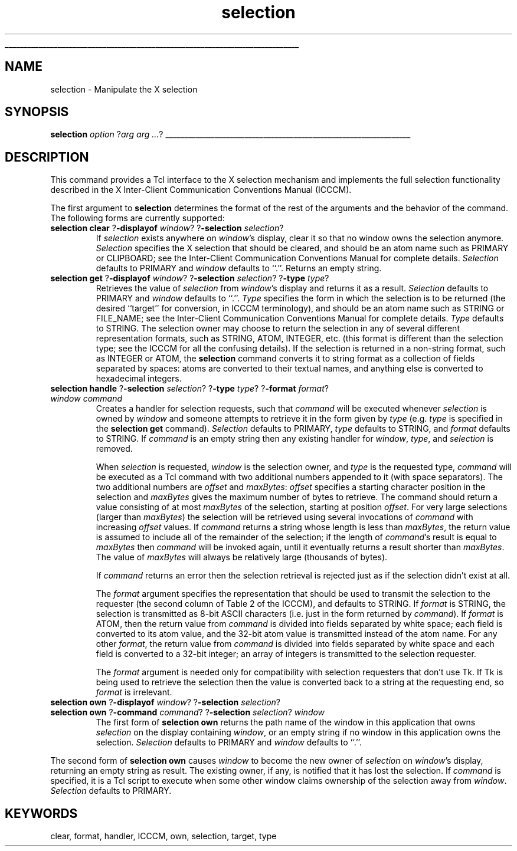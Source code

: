 '\"
'\" Copyright (c) 1990-1994 The Regents of the University of California.
'\" Copyright (c) 1994-1996 Sun Microsystems, Inc.
'\"
'\" See the file "license.terms" for information on usage and redistribution
'\" of this file, and for a DISCLAIMER OF ALL WARRANTIES.
'\" 
'\" RCS: @(#) $Id: selection.n,v 1.9 1999/01/26 04:11:16 jingham Exp $
'\" 
'\" The definitions below are for supplemental macros used in Tcl/Tk
'\" manual entries.
'\"
'\" .AP type name in/out ?indent?
'\"	Start paragraph describing an argument to a library procedure.
'\"	type is type of argument (int, etc.), in/out is either "in", "out",
'\"	or "in/out" to describe whether procedure reads or modifies arg,
'\"	and indent is equivalent to second arg of .IP (shouldn't ever be
'\"	needed;  use .AS below instead)
'\"
'\" .AS ?type? ?name?
'\"	Give maximum sizes of arguments for setting tab stops.  Type and
'\"	name are examples of largest possible arguments that will be passed
'\"	to .AP later.  If args are omitted, default tab stops are used.
'\"
'\" .BS
'\"	Start box enclosure.  From here until next .BE, everything will be
'\"	enclosed in one large box.
'\"
'\" .BE
'\"	End of box enclosure.
'\"
'\" .CS
'\"	Begin code excerpt.
'\"
'\" .CE
'\"	End code excerpt.
'\"
'\" .VS ?version? ?br?
'\"	Begin vertical sidebar, for use in marking newly-changed parts
'\"	of man pages.  The first argument is ignored and used for recording
'\"	the version when the .VS was added, so that the sidebars can be
'\"	found and removed when they reach a certain age.  If another argument
'\"	is present, then a line break is forced before starting the sidebar.
'\"
'\" .VE
'\"	End of vertical sidebar.
'\"
'\" .DS
'\"	Begin an indented unfilled display.
'\"
'\" .DE
'\"	End of indented unfilled display.
'\"
'\" .SO
'\"	Start of list of standard options for a Tk widget.  The
'\"	options follow on successive lines, in four columns separated
'\"	by tabs.
'\"
'\" .SE
'\"	End of list of standard options for a Tk widget.
'\"
'\" .OP cmdName dbName dbClass
'\"	Start of description of a specific option.  cmdName gives the
'\"	option's name as specified in the class command, dbName gives
'\"	the option's name in the option database, and dbClass gives
'\"	the option's class in the option database.
'\"
'\" .UL arg1 arg2
'\"	Print arg1 underlined, then print arg2 normally.
'\"
'\" RCS: @(#) $Id: man.macros,v 1.9 1999/01/26 04:11:15 jingham Exp $
'\"
'\"	# Set up traps and other miscellaneous stuff for Tcl/Tk man pages.
.if t .wh -1.3i ^B
.nr ^l \n(.l
.ad b
'\"	# Start an argument description
.de AP
.ie !"\\$4"" .TP \\$4
.el \{\
.   ie !"\\$2"" .TP \\n()Cu
.   el          .TP 15
.\}
.ie !"\\$3"" \{\
.ta \\n()Au \\n()Bu
\&\\$1	\\fI\\$2\\fP	(\\$3)
.\".b
.\}
.el \{\
.br
.ie !"\\$2"" \{\
\&\\$1	\\fI\\$2\\fP
.\}
.el \{\
\&\\fI\\$1\\fP
.\}
.\}
..
'\"	# define tabbing values for .AP
.de AS
.nr )A 10n
.if !"\\$1"" .nr )A \\w'\\$1'u+3n
.nr )B \\n()Au+15n
.\"
.if !"\\$2"" .nr )B \\w'\\$2'u+\\n()Au+3n
.nr )C \\n()Bu+\\w'(in/out)'u+2n
..
.AS Tcl_Interp Tcl_CreateInterp in/out
'\"	# BS - start boxed text
'\"	# ^y = starting y location
'\"	# ^b = 1
.de BS
.br
.mk ^y
.nr ^b 1u
.if n .nf
.if n .ti 0
.if n \l'\\n(.lu\(ul'
.if n .fi
..
'\"	# BE - end boxed text (draw box now)
.de BE
.nf
.ti 0
.mk ^t
.ie n \l'\\n(^lu\(ul'
.el \{\
.\"	Draw four-sided box normally, but don't draw top of
.\"	box if the box started on an earlier page.
.ie !\\n(^b-1 \{\
\h'-1.5n'\L'|\\n(^yu-1v'\l'\\n(^lu+3n\(ul'\L'\\n(^tu+1v-\\n(^yu'\l'|0u-1.5n\(ul'
.\}
.el \}\
\h'-1.5n'\L'|\\n(^yu-1v'\h'\\n(^lu+3n'\L'\\n(^tu+1v-\\n(^yu'\l'|0u-1.5n\(ul'
.\}
.\}
.fi
.br
.nr ^b 0
..
'\"	# VS - start vertical sidebar
'\"	# ^Y = starting y location
'\"	# ^v = 1 (for troff;  for nroff this doesn't matter)
.de VS
.if !"\\$2"" .br
.mk ^Y
.ie n 'mc \s12\(br\s0
.el .nr ^v 1u
..
'\"	# VE - end of vertical sidebar
.de VE
.ie n 'mc
.el \{\
.ev 2
.nf
.ti 0
.mk ^t
\h'|\\n(^lu+3n'\L'|\\n(^Yu-1v\(bv'\v'\\n(^tu+1v-\\n(^Yu'\h'-|\\n(^lu+3n'
.sp -1
.fi
.ev
.\}
.nr ^v 0
..
'\"	# Special macro to handle page bottom:  finish off current
'\"	# box/sidebar if in box/sidebar mode, then invoked standard
'\"	# page bottom macro.
.de ^B
.ev 2
'ti 0
'nf
.mk ^t
.if \\n(^b \{\
.\"	Draw three-sided box if this is the box's first page,
.\"	draw two sides but no top otherwise.
.ie !\\n(^b-1 \h'-1.5n'\L'|\\n(^yu-1v'\l'\\n(^lu+3n\(ul'\L'\\n(^tu+1v-\\n(^yu'\h'|0u'\c
.el \h'-1.5n'\L'|\\n(^yu-1v'\h'\\n(^lu+3n'\L'\\n(^tu+1v-\\n(^yu'\h'|0u'\c
.\}
.if \\n(^v \{\
.nr ^x \\n(^tu+1v-\\n(^Yu
\kx\h'-\\nxu'\h'|\\n(^lu+3n'\ky\L'-\\n(^xu'\v'\\n(^xu'\h'|0u'\c
.\}
.bp
'fi
.ev
.if \\n(^b \{\
.mk ^y
.nr ^b 2
.\}
.if \\n(^v \{\
.mk ^Y
.\}
..
'\"	# DS - begin display
.de DS
.RS
.nf
.sp
..
'\"	# DE - end display
.de DE
.fi
.RE
.sp
..
'\"	# SO - start of list of standard options
.de SO
.SH "STANDARD OPTIONS"
.LP
.nf
.ta 4c 8c 12c
.ft B
..
'\"	# SE - end of list of standard options
.de SE
.fi
.ft R
.LP
See the \\fBoptions\\fR manual entry for details on the standard options.
..
'\"	# OP - start of full description for a single option
.de OP
.LP
.nf
.ta 4c
Command-Line Name:	\\fB\\$1\\fR
Database Name:	\\fB\\$2\\fR
Database Class:	\\fB\\$3\\fR
.fi
.IP
..
'\"	# CS - begin code excerpt
.de CS
.RS
.nf
.ta .25i .5i .75i 1i
..
'\"	# CE - end code excerpt
.de CE
.fi
.RE
..
.de UL
\\$1\l'|0\(ul'\\$2
..
.TH selection n 4.0 Tk "Tk Built-In Commands"
.BS
'\" Note:  do not modify the .SH NAME line immediately below!
.SH NAME
selection \- Manipulate the X selection
.SH SYNOPSIS
\fBselection \fIoption\fR ?\fIarg arg ...\fR?
.BE

.SH DESCRIPTION
.PP
This command provides a Tcl interface to the X selection mechanism and
implements the full selection functionality described in the
X Inter-Client Communication Conventions Manual (ICCCM).
.PP
The first argument to \fBselection\fR determines the format of the
rest of the arguments and the behavior of the command.  The following
forms are currently supported:
.PP
.TP
\fBselection clear\fR ?\fB\-displayof\fR \fIwindow\fR? ?\fB\-selection\fR \fIselection\fR?
If \fIselection\fR exists anywhere on \fIwindow\fR's display, clear it
so that no window owns the selection anymore.  \fISelection\fR
specifies the X selection that should be cleared, and should be an
atom name such as PRIMARY or CLIPBOARD; see the Inter-Client
Communication Conventions Manual for complete details.
\fISelection\fR defaults to PRIMARY and \fIwindow\fR defaults to ``.''.
Returns an empty string. 
.TP
\fBselection get\fR ?\fB\-displayof\fR \fIwindow\fR? ?\fB\-selection\fR \fIselection\fR? ?\fB\-type\fR \fItype\fR?
Retrieves the value of \fIselection\fR from \fIwindow\fR's display and
returns it as a result.  \fISelection\fR defaults to PRIMARY and
\fIwindow\fR defaults to ``.''. 
\fIType\fR specifies the form in which the selection is to be returned
(the desired ``target'' for conversion, in ICCCM terminology), and
should be an atom name such as STRING or FILE_NAME; see the
Inter-Client Communication Conventions Manual for complete details.
\fIType\fR defaults to STRING.  The selection owner may choose to
return the selection in any of several different representation
formats, such as STRING, ATOM, INTEGER, etc. (this format is different
than the selection type; see the ICCCM for all the confusing details).
If the selection is returned in a non-string format, such as INTEGER
or ATOM, the \fBselection\fR command converts it to string format as a
collection of fields separated by spaces: atoms are converted to their
textual names, and anything else is converted to hexadecimal integers.
.TP
\fBselection handle\fR ?\fB\-selection\fR \fIselection\fR? ?\fB\-type\fR \fItype\fR? ?\fB\-format\fR \fIformat\fR? \fIwindow command\fR
Creates a handler for selection requests, such that \fIcommand\fR will
be executed whenever \fIselection\fR is owned by \fIwindow\fR and
someone attempts to retrieve it in the form given by \fItype\fR
(e.g. \fItype\fR is specified in the \fBselection get\fR command).
\fISelection\fR defaults to PRIMARY, \fItype\fR defaults to STRING, and
\fIformat\fR defaults to STRING.  If \fIcommand\fR is an empty string
then any existing handler for \fIwindow\fR, \fItype\fR, and
\fIselection\fR is removed.
.RS
.PP
When \fIselection\fR is requested, \fIwindow\fR is the selection owner,
and \fItype\fR is the requested type, \fIcommand\fR will be executed
as a Tcl command with two additional numbers appended to it
(with space separators).  
The two additional numbers
are \fIoffset\fR and \fImaxBytes\fR:  \fIoffset\fR specifies a starting
character position in the selection and \fImaxBytes\fR gives the maximum
number of bytes to retrieve.  The command should return a value consisting
of at most \fImaxBytes\fR of the selection, starting at position
\fIoffset\fR.  For very large selections (larger than \fImaxBytes\fR)
the selection will be retrieved using several invocations of \fIcommand\fR
with increasing \fIoffset\fR values.  If \fIcommand\fR returns a string
whose length is less than \fImaxBytes\fR, the return value is assumed to
include all of the remainder of the selection;  if the length of
\fIcommand\fR's result is equal to \fImaxBytes\fR then
\fIcommand\fR will be invoked again, until it eventually
returns a result shorter than \fImaxBytes\fR.  The value of \fImaxBytes\fR
will always be relatively large (thousands of bytes).
.PP
If \fIcommand\fR returns an error then the selection retrieval is rejected
just as if the selection didn't exist at all.
.PP
The \fIformat\fR argument specifies the representation that should be
used to transmit the selection to the requester (the second column of
Table 2 of the ICCCM), and defaults to STRING.  If \fIformat\fR is
STRING, the selection is transmitted as 8-bit ASCII characters (i.e.
just in the form returned by \fIcommand\fR).  If \fIformat\fR is
ATOM, then the return value from \fIcommand\fR is divided into fields
separated by white space;  each field is converted to its atom value,
and the 32-bit atom value is transmitted instead of the atom name.
For any other \fIformat\fR, the return value from \fIcommand\fR is
divided into fields separated by white space and each field is
converted to a 32-bit integer;  an array of integers is transmitted
to the selection requester.
.PP
The \fIformat\fR argument is needed only for compatibility with
selection requesters that don't use Tk.  If Tk is being
used to retrieve the selection then the value is converted back to
a string at the requesting end, so \fIformat\fR is
irrelevant.
.RE
.TP
\fBselection own\fR ?\fB\-displayof\fR \fIwindow\fR? ?\fB\-selection\fR \fIselection\fR?
.TP
\fBselection own\fR ?\fB\-command\fR \fIcommand\fR? ?\fB\-selection\fR \fIselection\fR? \fIwindow\fR
The first form of \fBselection own\fR returns the path name of the
window in this application that owns \fIselection\fR on the display
containing \fIwindow\fR, or an empty string if no window in this
application owns the selection.  \fISelection\fR defaults to PRIMARY and
\fIwindow\fR defaults to ``.''.
.PP
The second form of \fBselection own\fR causes \fIwindow\fR to become
the new owner of \fIselection\fR on \fIwindow\fR's display, returning
an empty string as result. The existing owner, if any, is notified
that it has lost the selection.
If \fIcommand\fR is specified, it is a Tcl script to execute when
some other window claims ownership of the selection away from
\fIwindow\fR.  \fISelection\fR defaults to PRIMARY.

.SH KEYWORDS
clear, format, handler, ICCCM, own, selection, target, type
